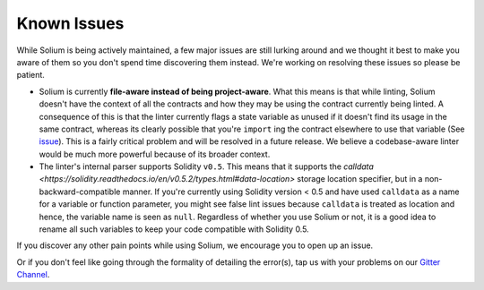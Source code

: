 ############
Known Issues
############

While Solium is being actively maintained, a few major issues are still lurking around and we thought it best to make you aware of them so you don't spend time discovering them instead. We're working on resolving these issues so please be patient.

- Solium is currently **file-aware instead of being project-aware**. What this means is that while linting, Solium doesn't have the context of all the contracts and how they may be using the contract currently being linted. A consequence of this is that the linter currently flags a state variable as unused if it doesn't find its usage in the same contract, whereas its clearly possible that you're ``import`` ing the contract elsewhere to use that variable (See `issue <https://github.com/duaraghav8/Solium/issues/11>`_). This is a fairly critical problem and will be resolved in a future release. We believe a codebase-aware linter would be much more powerful because of its broader context.

- The linter's internal parser supports Solidity ``v0.5``. This means that it supports the `calldata <https://solidity.readthedocs.io/en/v0.5.2/types.html#data-location>` storage location specifier, but in a non-backward-compatible manner. If you're currently using Solidity version < 0.5 and have used ``calldata`` as a name for a variable or function parameter, you might see false lint issues because ``calldata`` is treated as location and hence, the variable name is seen as ``null``. Regardless of whether you use Solium or not, it is a good idea to rename all such variables to keep your code compatible with Solidity 0.5.

If you discover any other pain points while using Solium, we encourage you to open up an issue.

Or if you don't feel like going through the formality of detailing the error(s), tap us with your problems on our `Gitter Channel <https://gitter.im/Solium-linter/Lobby#>`_.
